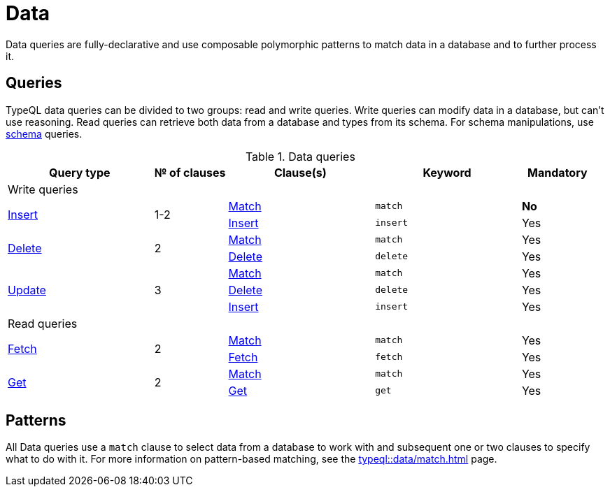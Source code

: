 = Data
:Summary: TypeQL data queries section overview.
:keywords: typeql, typedb, data, concepts, patterns, overview
:pageTitle: Data

Data queries are fully-declarative and use composable polymorphic patterns to match data in a database
and to further process it.

== Queries

TypeQL data queries can be divided to two groups: read and write queries.
Write queries can modify data in a database, but can't use reasoning.
Read queries can retrieve both data from a database and types from its schema.
For schema manipulations, use xref:typeql::schema/overview.adoc[schema] queries.

.Data queries
[cols="^.^2,^.^1,^.^2,^.^2,^.^1"]
|===
|Query type | № of clauses | Clause(s) | Keyword | Mandatory

5.+| Write queries

.2+|xref:typeql::data/insert.adoc[Insert]
.2+|1-2

|xref:typeql::data/match.adoc[Match]
|`match`
|*No*
|xref:typeql::data/insert.adoc#_insert_clause[Insert]
|`insert`
|Yes

.2+|xref:typeql::data/delete.adoc[Delete]
.2+|2

|xref:typeql::data/match.adoc[Match]
|`match`
|Yes
|xref:typeql::data/delete.adoc#_delete_clause[Delete]
|`delete`
|Yes

.3+|xref:typeql::data/update.adoc[Update]
.3+|3

|xref:typeql::data/match.adoc[Match]
|`match`
|Yes
|xref:typeql::data/delete.adoc#_delete_clause[Delete]
|`delete`
|Yes
|xref:typeql::data/insert.adoc#_insert_clause[Insert]
|`insert`
|Yes

5.+| Read queries

.2+|xref:typeql::data/fetch.adoc[Fetch]
.2+|2

|xref:typeql::data/match.adoc[Match]
|`match`
|Yes
|xref:typeql::data/fetch.adoc#_fetch_clause[Fetch]
|`fetch`
|Yes

.2+|xref:typeql::data/get.adoc#_get_clause[Get]
.2+|2

|xref:typeql::data/match.adoc[Match]
|`match`
|Yes
|xref:typeql::data/get.adoc#_get_clause[Get]
|`get`
|Yes
|===

== Patterns

All Data queries use a `match` clause to select data from a database to work with
and subsequent one or two clauses to specify what to do with it.
For more information on pattern-based matching, see the xref:typeql::data/match.adoc[] page.

//#todo Add common aggregation
